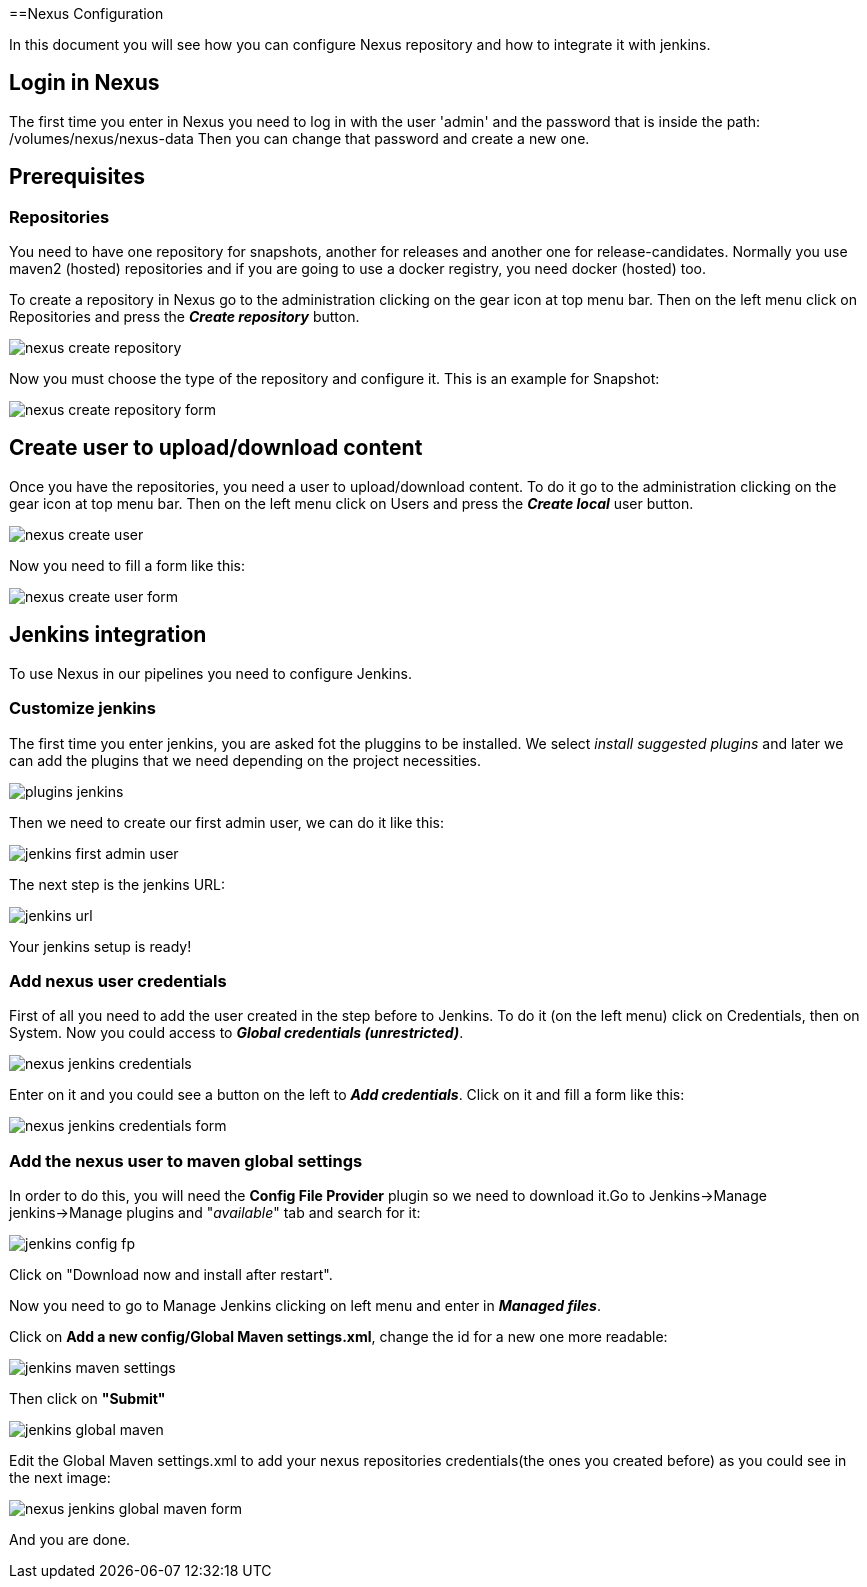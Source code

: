 ==Nexus Configuration

In this document you will see how you can configure Nexus repository and how to integrate it with jenkins.

== Login in Nexus
The first time you enter in Nexus you need to log in with the user 'admin' and the password that is inside the path: /volumes/nexus/nexus-data
Then you can change that password and create a new one.

== Prerequisites

=== Repositories

You need to have one repository for snapshots, another for releases and another one for release-candidates. Normally you use maven2 (hosted) repositories and if you are going to use a docker registry, you need docker (hosted) too.

To create a repository in Nexus go to the administration clicking on the gear icon at top menu bar. Then on the left menu click on Repositories and press the *_Create repository_* button.

image::./images/configuration/nexus-create-repository.png[]

Now you must choose the type of the repository and configure it. This is an example for Snapshot:

image::./images/configuration/nexus-create-repository-form.png[]

== Create user to upload/download content

Once you have the repositories, you need a user to upload/download content. To do it go to the administration clicking on the gear icon at top menu bar. Then on the left menu click on Users and press the *_Create local_* user button.

image::./images/configuration/nexus-create-user.png[]

Now you need to fill a form like this:

image::./images/configuration/nexus-create-user-form.png[]

== Jenkins integration

To use Nexus in our pipelines you need to configure Jenkins.

=== Customize jenkins

The first time you enter jenkins, you are asked fot the pluggins to be installed.
We select  _install suggested plugins_ and later we can add the plugins that we need depending on the project necessities.

image::./images/configuration/plugins-jenkins.png[]

Then we need to create our first admin user, we can do it like this:

image::./images/configuration/jenkins-first-admin-user.png[]

The next step is the jenkins URL:

image::./images/configuration/jenkins-url.png[]

Your jenkins setup is ready!

=== Add nexus user credentials

First of all you need to add the user created in the step before to Jenkins. To do it (on the left menu) click on Credentials, then on System. Now you could access to *_Global credentials (unrestricted)_*.

image::./images/configuration/nexus-jenkins-credentials.png[]

Enter on it and you could see a button on the left to *_Add credentials_*. Click on it and fill a form like this:

image::./images/configuration/nexus-jenkins-credentials-form.png[]

=== Add the nexus user to maven global settings

In order to do this, you will need the *Config File Provider* plugin so we need to download it.Go to Jenkins->Manage jenkins->Manage plugins and "_available_" tab and search for it:

image::./images/configuration/jenkins-config-fp.png[]

Click on "Download now and install after restart".

Now you need to go to Manage Jenkins clicking on left menu and enter in *_Managed files_*.

Click on *Add a new config/Global Maven settings.xml*, change the id for a new one more readable:

image::./images/configuration/jenkins-maven-settings.png[]

Then click on *"Submit"*

image::./images/configuration/jenkins-global-maven.png[]

Edit the Global Maven settings.xml to add your nexus repositories credentials(the ones you created before) as you could see in the next image:

image::./images/configuration/nexus-jenkins-global-maven-form.png[]

And you are done.